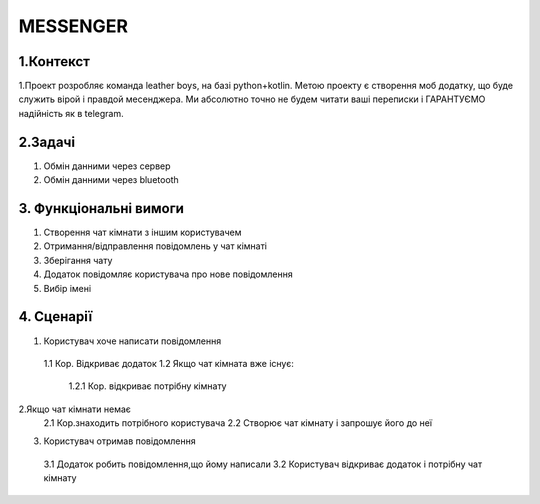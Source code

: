 ========================
MESSENGER
========================


**1.Контекст**
==============
1.Проект розробляє команда leather boys, на базі python+kotlin. Метою проекту є створення моб додатку, що буде служить вірой і правдой месенджера. Ми абсолютно точно не будем читати ваші переписки і ГАРАНТУЄМО надійність як в telegram.


**2.Задачі**
==============
1. Обмін данними через сервер
2. Обмін данними через bluetooth


**3. Функціональні вимоги**
==============
1. Створення чат кімнати з іншим користувачем
2. Отримання/відправлення повідомлень у чат кімнаті
3. Зберігання чату
4. Додаток повідомляє користувача про нове повідомлення
5. Вибір імені 


**4. Сценарії**
===============

1. Користувач хоче написати повідомлення
  1.1 Кор. Відкриває додаток 
  1.2 Якщо чат кімната вже існує:
    1.2.1 Кор. відкриває потрібну кімнату

2.Якщо чат кімнати немає
   2.1 Кор.знаходить потрібного користувача
   2.2 Створює чат кімнату і запрошує його до неї
 
3. Користувач отримав повідомлення
  3.1 Додаток робить повідомлення,що йому написали
  3.2 Користувач відкриває додаток і потрібну чат кімнату
